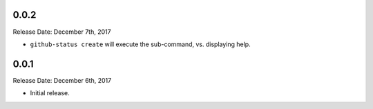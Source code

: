 0.0.2
-----
Release Date: December 7th, 2017

* ``github-status create`` will execute the sub-command, vs. displaying help.


0.0.1
-----
Release Date: December 6th, 2017

* Initial release.

